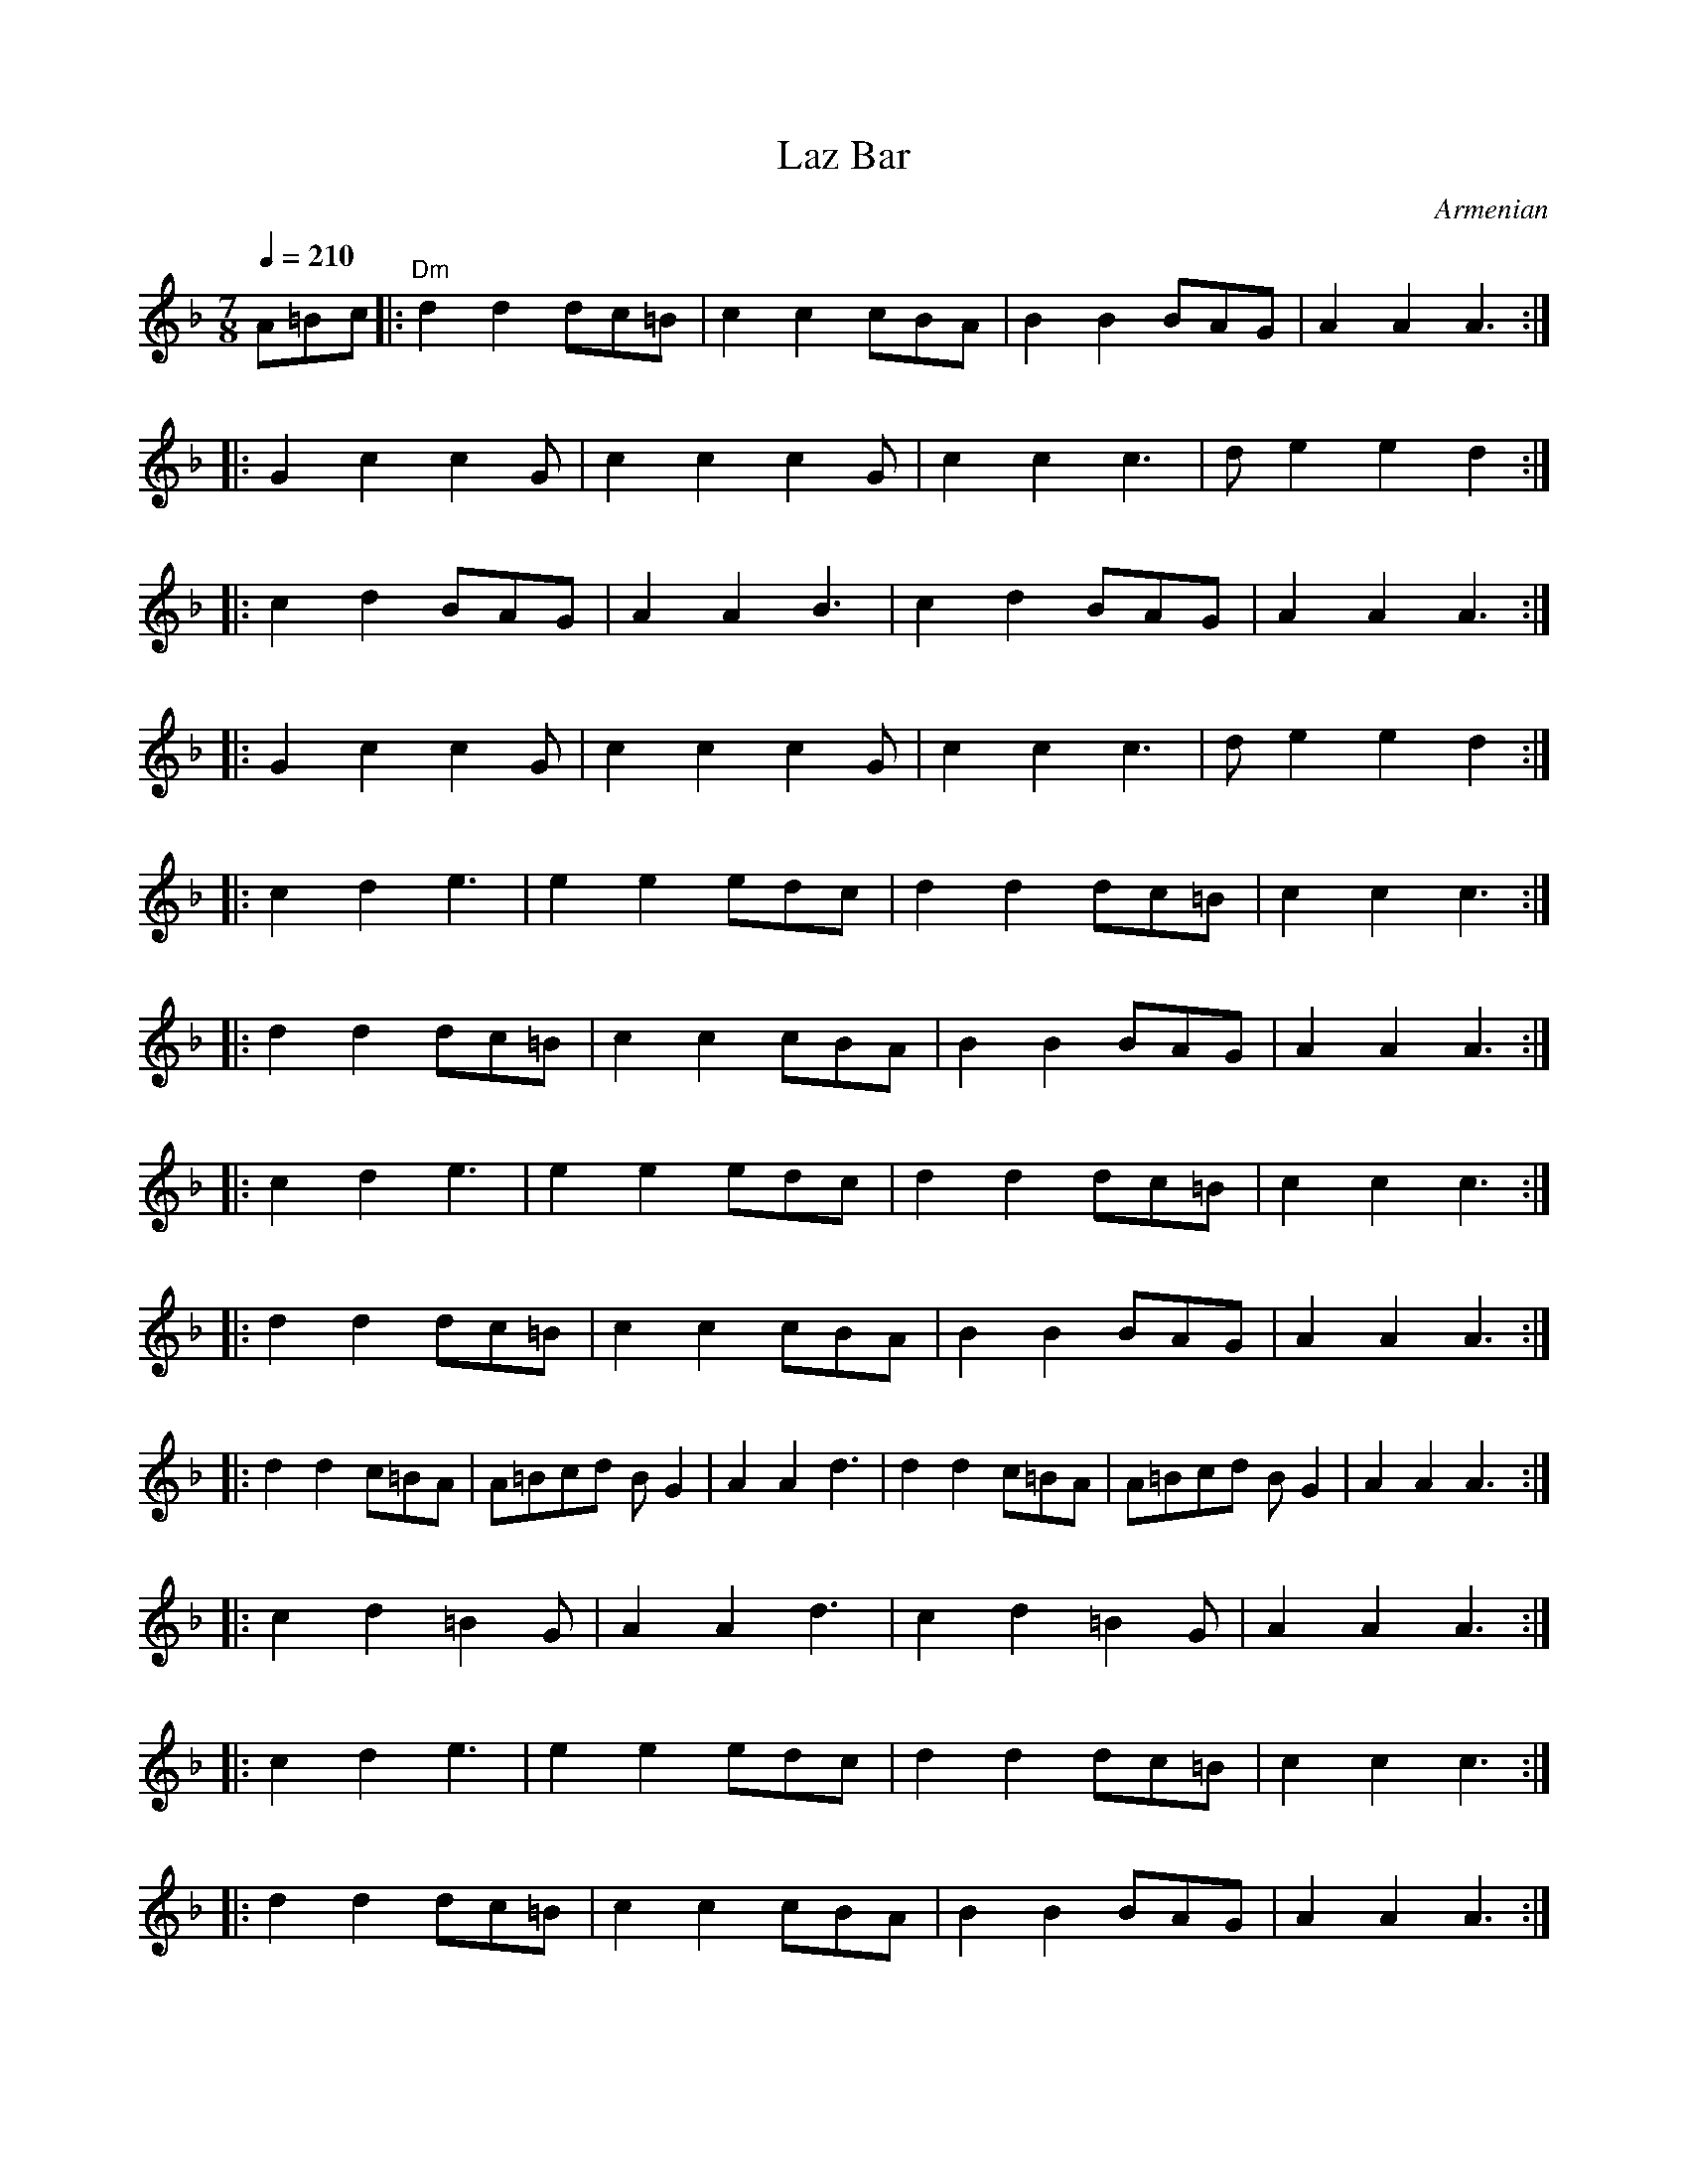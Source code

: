 
X: 85
T:Laz Bar
O:Armenian
S:from record Folkdance Underground F.U.1
L:1/8
M:7/8
Q:1/4=210
K:Dm
%%MIDI gchord f2f2f3
%%MIDI beatstring fpppmpp
 A=Bc|:"Dm" d2 d2 dc=B|c2 c2 cBA| B2 B2 BAG| A2 A2 A3 :|
|:G2 c2 c2 G| c2 c2 c2 G| c2 c2 c3| d e2 e2 d2 :|
|:c2 d2 BAG| A2 A2 B3|c2 d2 BAG | A2 A2 A3 :|
|:G2 c2 c2 G| c2 c2 c2 G| c2 c2 c3| d e2 e2 d2 :|
|:  c2 d2 e3| e2 e2 edc | d2 d2 dc=B| c2 c2 c3 :|
|: d2 d2 dc=B| c2 c2 cBA | B2 B2 BAG| A2 A2 A3 :|
|:  c2 d2 e3| e2 e2 edc | d2 d2 dc=B| c2 c2 c3 :|
|: d2 d2 dc=B| c2 c2 cBA | B2 B2 BAG| A2 A2 A3 :|
|: d2 d2 c=BA| A=Bcd BG2| A2 A2 d3|d2 d2 c=BA| A=Bcd BG2| A2 A2 A3:|
|: c2 d2 =B2G| A2 A2 d3| c2 d2 =B2 G| A2 A2 A3 :|
|:  c2 d2 e3| e2 e2 edc | d2 d2 dc=B| c2 c2 c3 :|
|: d2 d2 dc=B| c2 c2 cBA | B2 B2 BAG| A2 A2 A3 :|


X: 86
T:Le mois de mai
T:Laride
S:from record Dir Hir Tan: Celtic Songs From Brittany (Ariane Segal)
O:France, Brittany
L:1/8
M:2/4
Q:1/4=120
K:Em
| "Em"z2 EF|: G2 E2| "D"F2 "Em"EF| G2 E2|[1 "D"F2 "Em"EF:|[2 "D"F2 z2|
|: "Em"E2 "D"F2 | "Em"B2 BA|GF G2 | "D"F2 "Em"E2 :|\
|: "D"z2 "Em"G2| FE  "D"F2| FA "Em"G2|  "D"F2  "Em"E2 :|


X: 87
T:Lerikos
O:Greece
M:4/4
L:1/8
Q:1/4=200
K:Gm
|: "Gm"BA G2 -GA Bc| ded2 "Dm"z2  fe |\
"Gm"d>e c>d BcAB|GABc d4|
BA G2 -GA Bc| ded2 "Dm"z2 f>e|\
 "Gm"d>e c>d B>c A>B|[1  .G2 .D2 "Gm".G2 z2:|[2  "Gm"G4 "Dm"z4|
|: "Gm"G4 "Dm"F2 E2 | "Gm"D2 C2 B,2  C2|\
 D8|[1 G>A B>c "Dm"d2 z2:|[2 "Gm"D4 "Dm"z4|
|:  "Gm"B2 A2 G2 F2 | G2 F2 "Cm"ED C2|\
 "Gm"D2 C2 B,2 A,2| [1  "Gm"B,C D2 "Dm"z3 A :|[2  "Gm"D4 "Gm"B,4|\
|:  "F"C4 "Eb"E4 | "Gm"G2 G2 "Dm"F2 E2|\
 "Gm"E2 D6| D8|
[1 "D"^F6 G2 | "Dm"A2 G2 "Ebm"^F2 E2|\
 "Gm"E2 D6| "Dm"D6 z2:|\
[2 "D"^F6 G2 | "Dm"A2 A2 "Gm"B2 A2|\
"Gm"A2 G6| "Gm"G4 "Dm"z4|


X: 88
T:Lesi
O:Albania
S:adapted from Deborah Jones, Vancouver Folk Dance Music Book
L:1/8
M:7/8
Q:1/4=132
%%MIDI gchord fzffzfz
%%MIDI beatstring fpppmpp
K:Dm
|:"Dm" D3 [A4F4] | "Gm6" [G2E2][FD][G4E4] | "A7" [G2E2][DFA,][E2G2][F2A2]|\
"Dm"[D2A2][CG][D4A4] | [DG,][EG,][A,CG,] [D2A,2] z2:|\
|:"F" [F3A3] [F2A2-][FA][Ac] | "C7" [G3B3-] [GB][FA][E2G2]|\
"F" [F3A3] [F2-A2-][FA][Ac]|"C7" [G2B2] [FA] [E2G2] z2|
"Gm"G3 G2 AB|"Dm" A2 G FE D2|"A7" E2G FED^C| "Dm" D3-D2  z2 :|\
|:"A7" E2 G FED^C|"Dm"DzBA^GAF|"A7"E2G FED^C|"Dm" D3D2 z2 :|


X: 89
T:Lesnoto Oro
O:Macedonia
L:1/8
M:7/8
Q:1/4=120
K:Gm
%%MIDI beatstring fppmpmp
%%MIDI drum d3d2d2 43 43 43
|:[D3B3][D2B2][D2B2]|[Fc][DB][Fc][D4B4]|\
[DF][DB][Fc][F3d3]c|[DB][Fc][DB][Fc][D3B3]:|
|:[D3G3][D2G2][D2A2]|[D3B3][DA][D3-G3-]|\
[D2G2][D2-B2-][D2B2][DA]|[D3G3][DA][D3G3]:|
Q:1/4=180
|: !drum! f2edec2|B2FBcde|d2cd2c2|[1B2FBcde:|[2 B3 B4|
Q:1/4=210
|:d2cBcBA|B2AGABc|B2AB2A2|[1G2FGABc:|[2G3 G4|
|:d2cBcBA|B2AGABc|B2AB2A2|[1G2FGABc:|[2G3 G4|


X: 90
T: Loree
O: Armenia
M: 6/8
L: 1/8
Q: 1/4=90
K: C
P:A
%%MIDI gchord fzzfzz
|: "C" C C/E/ D/E/ C/E/ D E|C E/D/ C/B,/ C/D/ C G,:|
|: E E/E/ E/E/ E/G/ D E|C E/D/ C/D/ C/D/ C2 :|
|: A,//B,//A,//B,//A,//B,//A,//B,//G,/A,/ B,/D/ Cz|D z A,/A,/ A, A,2:|
|: A,//B,//A,//B,//A,//B,//A,//B,//G,/A,/ B,/D/ Cz|D z A,/A,/ A, A,2:|
P:B
M:2/4
L:1/8
%%MIDI gchord fzzz
"C" D D/B,/ C2 |D D/B,/ C2| D D/B,/ C B,|B, A, A,2|\
C/Dz/ B,/C/ A, |C/D/ D D2 |C/Dz/ B,/C/ A,| C/D/ D D2
Q:1/4=100
|:CE/D/ E/C/C| CE/D/ E/C/C| CE/D/ E/C/C| CE/D/ E/C/C:|
|:A,/,B,//C3/4D/ C3/4B,//A,| A,/,B,//C3/4D/ C3/4B,//A,:|


X: 91
T:Madocsai Tancok
O:Hungary
P:AB
L:1/8
M:2/4
K:Em
P:A
Q:1/4=96
z2 B,/C/B,/C/|"G".D2 .G2|"Em".E2 "G".G2| "G"DEDC| B,4|\
GF "Em"E2| "G"DC B,2| DEDC| B,2 B,/C/B,/C/|
|: .D2 .G2|"Em".E2 "G".G2| DEDC| B,4|\
"C".C2 "Em".E2| "G".D2 GA |BGGF| G4|
"G"B2 "Dm"A/B/A/B/| GB B2|"Dm".A2 "G".G2| "Bm"F4|\
"C"ce "Em"e2| "G"Bd d2| "Am"Ac "C"c2| "G"B2 B,/C/B,/C/ :|
"G".D2 .G2|"Em".E2 "G".G2| DEDC| B,4|\
"C".C2 "Em".E2| .D2 GA|BGGF| G4|z4|
P:B
K:Gm
%%MIDI gchord fzzzzzzz
Q:1/4=192
|:"Gm"G2 "Dm"z2|z.F"Gm".G.A| .B2 "Dm".A2| "Gm".G2 "D".^F2 |\
"Gm".G2 "Cm"C2| "Gm"D2 "Eb"E2| "Gm"DD2D| D4 :|
|:"Gm"D3 C|"Eb"DE3|"Bb"F3E|"Gm"DB,3|\
B,3 A,|B,2 "Cm"C2| "Gm"D3 B,| A,G,3|
"Bb"F,2"Gm"B,2| "Dm"A,2 "Bb"F,2| "Gm"G,G,2F,| G,4:|


X: 92
T: Makedonikos Horos
C: Greece
M: 4/4
L: 1/8
Q: 1/4=160
K: G
%%MIDI drum dd 47 47
!drum!
~AGFE FGA2|A2 c2 B2A2 |c2 B2 A2 G2|A3G FGA2|
 AGFE FGA2|A2 c2 B2A2 |AGFE   FGA2|A8|
 d^cd2 c4 |^c8        |^cBc2 A4   |A8|:
 FGAG A2A2|ABcB  B2A2 |FGAG A2A2| FGAG A4:|
A^cde cBc2|A^cde cBc2|A^cdA AcBA|BABG A4|


X: 93
T:Maricensko
O:Bulgaria
M:6/8
L:1/8
Q:1/4=200
K:CPhr
|:"C"CGGG3|"Bbm"F=ED"C"C3|=E2FG3|"Bbm"BAF"C"G3|\
"C"CGGG3|"Bbm"F=ED"C"C3|B,CCC3|"Bbm"F=ED"C"C3:|
|:"C"B,CCC3|"Bbm"F=ED"C"E3|=EFG"Fm"A3|AGF"C"G3|\
"Eb"GAB"Bbm"B2A|B3 "C"G3|"Eb"BAG "C"GF=E| "Bbm"F=ED "C"C3:|
|:"Eb"GAB"Bbm"BAB|B3"Fm"AGF|"Bbm"Bdc"Eb"BAG|BAG"C"G3|\
"Eb"GAB"Bbm"BAB|B3"Fm"AGF|"C"AGG"Bbm"F=ED|"C"C6:|
|:"Bbm"B,CDD2D|D2DD2D|"C"B,CC B,CC|C6|\
"Bbm"B,CDD2D|D2DD2D|"C"B,CC B,CC|C6:|
|:"Bbm"B,3 B3|"Fm"AGF "C"=E3|=E3 G3|"Db"F=ED "Fm"C3|\
"Bbm"B,3 B3|"Fm"AGF "C"=E3|=E3 G3|"Db"F=ED "Fm"C3:|
|:"Fm"F3 A3|"C"G3 "Fm"F2=E|F3 A3|"Db"F=ED "Fm"C3|\
"Fm"F3 A3|"C"G3 "Fm"F2=E|F3 A3|"Db"F=ED "Fm"C3:|
"C"G3"Fm"BA2|"C"G3"Fm"BA2|"C"G3"Fm"BA2|"C"G3"Fm"FF2|\
"C"G3"Fm"BA2|"C"G3"Fm"BA2|"C"G3"Fm"BA2|"C"G3"Fm"FF2|


X: 94
T:Metounicanka
O:Serbia
M:2/4
L:1/8
Q:1/4=192
K:C
%%MIDI gchord fzzz
%%MIDI drum  zzdz 44
|:"C" !drum! G,2E2|G,2D2|G,2C2|CB,CA,|G,2E2|G,2D2|G,2C2|C4:|
|:"C"C2E2|G2E2|"G"D2C2|"C"CB,CA,|C2E2|G2E2|"G"D2"C"C2|"C"C4:|
|:"C"G2G2|GFFE|GFFE|EDC2|GFFE|GFFE|DCCB,|C4:|


X: 95
T: Micino Cergasko Kolo
O: Serbia
S: recording: Nama Orchestra, Balkan Folk Dances
M: 2/4
L: 1/8
Q: 1/4=300
K: Dm
|:A4|A4|B2G2|A4|GAA2|B2G2|A4|A4:|
|:A4|A4|B2G2|A4|GAA2|B2G2|A4|A4:|
|:eggf|feed|edd^c|ed^c2|A4|A4|B2G2|A4:|
|:eggf|feed|edd^c|ed^c2|A4|A4|B2G2|A4:|
|:A2a2|a^ga2|=b2g2|g4|a2^f2|^fef2|^f2e2|d4|
d2f2|f2e2|d2e2|e2d2|^c2d2|B2^c2|B2G2|A4:|
|:G2g2|e2G2|e2f2|ede2|e2d2|d2d2|d2f2|ede2:|
|:e2d2|d2d2|d2f2|ede2|e2d2|d2d2|d2f2|ede2:|


X: 96
T:Mirkovo Kolo
O:Serbia
M:6/8
L:1/8
Q:1/4=240
K:GDor
%%MIDI gchord fzzfzz
|:"G"fef "G"g2f|"C"gfe "G"d2c|"F"f2c c2c|"F"cBA "G"G3|
"G"BAB "F"c2B|"F"cBA "G"G3| "G"B2A "F"AFA| "G"G2z G2z:|
|:"G"BAB "F"c2B| "F"cBA "G"G3| "F"f2c c2c|"F"cBA "G"G3|
"G"BAB "F"c2B|"F"cBA "G"G3|"G"B2A "F"AFA| "G"G2z G2z:|
|: "G"d2c d2c|Bcd B3|d2c d2c|BAd B3|d2c d2c |Bcd B3|B3 "F"A3| "C"G2c "G"G3:|
|:"G"F3 "F"A3| "G"B2A G3| "G"F3 "F"A3| "G"B2A G3|\
d2c d2c|B2c "F"A3|"G"B3 "F"A3|"G"G6:|


X: 97
T:Mindrele
O:Romania
S:presented by Mihai & Alexandru David, Gypsy Camp II
L: 1/8
M: 5/4
K:Em
Q:1/4=192
%MIDI gchord fzfzfzfzzz
%%MIDI beatstring fpppppmppp
|:[CE][DF][EG][FA][EG][CE][D4F4]|[E2G2][C2E2][G,2C2][C4E4]|\
[CE][DF][EG][FA][EG][CE][D4F4]|[E2G2][C2E2][G,2C2][G,4C4]:|
|:gabgafg4|g2e2c2e4|gabgafg4|g2e2c2c4:|
|:g2e2c2e4|g2e2c2_b4|g2e2c2e4|g2e2c2c4:|
|:_b2a2g2b4|g2e2c2e4|_b2a2g2b4|g2e2c2c4:|
efgagfg4|g2e2c2e4|efgagfg4|g2e2c2c4|
[CE][DF][EG][FA][EG][CE][D4F4]|[E2G2][C2E2][G,2C2][C4E4]|\
[CE][DF][EG][FA][EG][CE][D4F4]|[E2G2][C2E2][G,2C2][G,4C4]|


X: 98
T:Mindrele 2
O:Romania
M:6/8
L:1/8
Q:1/4=100
K:BDor
%%MIDI gchord ffffz2
|:"B" CCCE2D| CCCE2D|[1 CCCE2D| CB,FB,3:|[2 FFF=F2D|CB,FB,2D|
|: FFF=F2D| FFF=F2D| FFF=F2D|B,B,DF2D|FFF=F2D|[1 B,B,B,B,2D:|[2 B,B,B,B,3 |
|:FGGG2F|=F2DB,3|FGGG2F|B3-B2A|GGGB2A|GGGF3|C/D/EF=F2D|FFFB,3:|


X: 99
T: Moja Diridika
L:1/8
O: Croatia
S: Deborah Jones ,1982 Vancouver Folk Dance Club
M:2/4
Q:1/4=120
K:G
"G" [B3D3] [GB] | "D7" [Ac][DAc] [EAc][FAd] |\
"G" [GB][GB]  c/2B/2A/2B/2 | "D7"[Ac][DAc] [EAc][FAd] |
"G" [GB][GB]  c/2B/2A/2B/2 | "D7" [Ac][DAc] [EAc][FAd] |\
 "G" [GB][GB] c/2B/2A/2B/2 | "D" [D2A2] [DA] z |
"G" [B3D3] [GB] | "D7" [Ac][DAc] [EAc][FAd] |\
"G"[GB][GB] [AB][GB]| "D7"[Ac][DAc] [EAc][FAd]|
|"G"[GB][GB] [AB][GB]| "D7"[Ac][DAc] [EAc][FAd]|\
"G" [GB][GB] [AB][GB] |"D" [D2A2] [DA] z|
|: "D" [F3A3] [DF]| "A7" [EG][A,EB] [B,EG][CEA] |\
 "D" [DF][DF] [EF][DF] | "A7" [EG][A,EG] [BEG][CEA]|
"D" [DF][DF] [EF][DF] | "A7" [EG][A,EG] [B,EG][CEA] |\
 "D" [DF][DF] [EF][DG] | "A" [A,2E2A2] [A,EA] z :|


X: 100
T:Nestinarsko
O:Bulgaria
I:bagpipes and percussion recommended
P:ABCBCDEDEFGH
M:2/4
L:1/8
Q:1/4=180
K:Dm
%%MIDI drum z2d2 50
P:A
!drum! A4-|A4|D4-|D4|"Dm"z4|
P:B
|:"D"D2EF|GAGA|GFGA|D4|A2GA|GFED|D4|D4:|
P:C
|:"D"A2GA|GF"A"EC|"D"D4|DEFG|A2GA|GF"A"EC|"D"D4|D4:|
P:D
|:"D"FGAG|A4|FGAG|A4|FGAG|A4|GF"A"EC|"D"D4:|
P:E
|:"D"G2FE|DEDC|"C"G2"D"FE|"D"DEDC|"C"G2"D"FE|DEDC|D4|D4:|
P:F
|:"D"D2EF|GAA2|GAA2|D4|A2GA|GF"A"EC|"D"D4|D4:|
P:G
|:"D"A2AG|FGD2|A2AG|FGD2|A2AG|FGD2|FD"A"EC|"D"D4:|
P:H
K:Am
|:"A"A,2B,C|DEDE|DCDE|A,4|E2DE|DCB,A,|A,4|A,4:|
|:"A"E2DE|DC"E"B,G,|"A"A,4|A,B,CD|E2DE|DC"E"B,G,|A,4|A,4:|
|:"A"CDED|E4|CDED|E4|CDED|E4|DC"E"B,G,|A,4:|
|:"A"C2B,A,|A,B,A,G,| C2B,A,|A,B,A,G,|C2B,A,|A,B,A,G,|A,4|A,4:|
K:Dm
|:"D"FGAG|A4|FGAG|A4|FGAG|A4|GF"A"EC|"D"D4:|
|:"D"G2FE|DEDC|"C"G2"D"FE|"D"DEDC|"C"G2"D"FE|DEDC|D4|D4:|
|:"D"D2EF|GAA2|GAA2|D4|A2GA|GF"A"EC|"D"D4|D4:|


X: 101
T: Nevestinsko
O: Bulgaria
M: 7/8
L: 1/8
Q: 1/4=120
K: G
%%MIDI drum dzzdzdz 50 50 50
!drum! |: d2edcBA|GDGAGAB|c2ccBAB|GDGAGAB|cBAB2z2|
deddcBA|cBAB4|GDGAGAB|c2ccBAB|GABA2AG|A7|A7:|
dzd^cdef|:gzggfed|edcBdAG|B2cd4|gzggfed|edcBdAG|[1B2cdBcd:|[2 B2AG2z2|


X: 102
T: Op Sa Sa
O: Serbia
S:from recording Ciga Ivon Despotovic -16 Yugoslavian Dances
M: 2/4
L: 1/8
Q: 1/4=192
K: C
|:.G.A.G.A|.G.F.E2|.G.A.G.A|.G.G.c2|.G.A.G.A|.G.F.E2|.G.A.G.F.|E4:|
|:G<<c cB|AG EF|GccB|AG EF| G<_B-B2| GF EF |[1G_BBB|G4:|
[2 EGGG|E2 (3EFG |:.G2.G2|GA GF|E2 G2|GG c2|
.E2 .G2|GA GF|E2 (3G,A,B,|[1 C2 (3EFG :|[2 C4|
K:Dm
|:DE^FG|.A2.A2|.A2.A2|A4| GAB2|.c2 .B2|.A2 .G2|A4|
GAB2|.c2 .B2|.A2 .G2|F3 G|.A2 .D2|.F2 .G2|.F2 .E2|D4:|
|:F2D2|D4|F2D2|A2 GF|E2 D2|A2 GF|E2 D2|D4:|


X: 103
T:Pachpi
O:France
M:2/4
L:1/8
Q:1/4=180
K:GDor
|:"C"C2 C2|"Gm"D2"C"C2|"F"FE"Gm"DE|"F"F2"C"G2|"C"C2 C2|"Gm"D2"C"C2|"F"FE"Gm"DE|"F"F4:|
|:"C"G2"Gm"GB|"F"A2"C"G2|"F"F2"Gm"D2|"Gm"D2"C"C2|"C"G2"Gm"GB|"F"A2"C"G2|"F"F2"Dm"(3DEF|"C"G4:|


X: 104
T:Paharelul
O:Romania
W:presented by Mihai & Alexandru David, Gypsy Camp II
L: 1/8
M: 12/8
K:Am
Q:1/4=120
%%MIDI gchord fzfzffzzfzfz
%%MIDI beatstring fpppmppmpmp
"A"A2e2dc2Bd2cB|A2e2dc2Bd2cB|\
|:ABcBBA2Gd2cB|ABcBBA2GA2A2:|


X: 105
T:Papuselle
O:Romania
M:12/8
L:1/8
Q:1/4=200
K:FDor
%%MIDI gchord f2zf2zfzf2z2
%%MIDI beatstring fppmppmpmpmp
|  "F"z12|"F"z12|
|:"F"F2EF2EFGA2G2| F2EF2EFGA2G2| F2EF2EFGA2G2|F3c3F2F4:|
|:"Eb"B2A"Eb"B2A"F"BAG2F2| "F"F2EF2EFGA2G2| "Eb"B2AB2A"F"BAG2F2|F3c3F2F4:|
|:"F"f3c3=A2G2F2|F3c3=A2c4| f3c3=A2G2F2|F3c3F2F4:|


X: 106
T:Paidushko
O:Bulgaria
L:1/8
M:5/8
Q:1/4=200
K:Am
%%MIDI gchord fzf2z
%%MIDI beatstring fpmpp
|:"A" cde3|edc3|c2B3|B2B3|cde3|edc3|c2B3|A2A3:|
|:G2A2G|ABc3|d2c2B|ABc3|G2A2G|ABc3|d2c2B|AGA3:|
|:G2A3|c2B3|A2c3|B2A3|G2A2c|BAB3|A2c3|B2A3:|
|:ccdc2|ccdc2|G2AA2|B2c3|ccdc2|ccdc2|G2AA2|B2A3:|
K:Amix
|:A2B3|d2c3|A2B3|B2B3|A2B3|d2c3|A2B3|B2B3:|
|:e2c3|B2A/B/ce|e2c3|B2A3|e2c3|B2A/B/ce|e2c3|B2A3:|
|:e2d3|c2B3|A2G3|F2E3|e2d3|c2B3|A2G3|F2E3:|
|:A2G/A/A2|A2E3|A2G3|F2E3|A2G/A/A2|A2E3|A2G3|F2E3:|


X: 107
T:Pata Pata
O:South Africa
M:4/4
L:1/8
Q:1/4=120
K:BbMix
E3G G3G|A3F F2F2|B3G G3G|B8|
|:"Eb".G2 .B2 EG .B2|.B,2 .G2 B2 A2| .G2 .B2 EG .B2|.B,2 G2 B4:|
"Ebm"EF_GF EFGF|"Eb"E2 F2 "Ebm"_G2 F2| "Ebm"EF_GF EFGF|"Eb"E2 F2 "Ebm"_G2 F2|
"Eb"GAB2 GAB2|G2 A2 B2 A2| GAB2 GAB2|G2 A2 B4|


X: 108
T:Pentozali
O:Greece
S:Deborah Jones, VIFD Music Book
L:1/8
M:2/4
Q:1/4=120
K:Am
"G"cc/d/ BA/B/| GG/A/ B/c/d/B/| cc/A/ BG|[1 "Am" AA A/e/A/B/ :|[2 "Am" AA A/e/A|
|:"Am" ec d/e/d| cc/A/ B/c/d/B/| cc/A/ BG|[1 AA A/e/A :|[2 AA A/c/B/A/|
|:GGcc|B>A GG/A/|BG cB|[1 AA A/c/B/A/ :|[2 AA AE|


X: 109
T:Pe oen labourad
T:An dro
S:from record
S:Dir Hir Tan: Celtic Songs From Brittany (Ariane Segal)
O:France, Brittany
L:1/8
M:2/4
Q:1/4=180
K:F
|:"F"z2 C2| FFFF| F2 "C"G2| "F"AAAG| c2 c2|\
FFFF | F2  F2| "C"GG"F"GF| F4:|
|:"F"z2 F2| "Bb"BB"F"BA| "C"G2 "F"A2| "Bb"BB"F"AG| c2 c2|\
FFFF| F2 F2 | "C"GG"F"GF| F4 :|


X: 110
T:Pera Ston Pera Kambo
O:Greece
S:presented by Athan Karras, "Panhellenion greek Mountain and Island..."
L:1/8
M:2/4
Q:1/4=102
K:Dm
|:"Dm"d2 A2| "Gm"B/A/ G2 B| "Dm"AG FE|[1DF A2:|[2D2 A,2|\
|:"Dm"DDDE| F3 E|
FGAB| A3 F| "Gm"GGGF| G3 B|[1 "Dm"AGFG| A2 A,2:|[2 "Dm" AG FE| D4|


X: 111
T:Petrouno Pile Shareno
S:Jaap Leegwater,from record BHA 10441
O:Bulgaria
L:1/8
M:7/8
Q:1/4=120
%%MIDI gchord fzfffzz
%%MIDI beatstring fpmpmpp
K:DDor
"Dm"A2 BA ^G2 F| ^G2 FE D3| A2 BA ^G2 F| ^G2 FE D3|\
D2 EF E2 A,| D2 EF D3| D2 GF E2 A,| D2 EF D3|
%%MIDI gchordoff
"G"d2 d/c/B/A/  ^GB2|"Am"A A2 ^G/F/E/D/ E E2|\
"G"d2 d/c/B/A/  ^GB2|"Am"A A2 ^G/F/E/D/ E3|


X: 112
T:Pogonosios
O:Greece
M:4/4
L:1/8
Q:1/4=120
K:BbDor
%%MIDI gchord fzzzfzzz
%%MIDI drum dzzz 41
B,2|!drum! "Bbm".F2 .F2 FE ED|.F2 .F2 FE ED|"Ab"E2 E2 E2 DC|"Bbm"B,4 D2B,2|\
"Eb"E2 E2 "Ab"E2 DC| "Bbm"B,6 B,2|
"Bbm".F2 .F2 .F2 ED|.F2 .F2 .F2 ED|"Eb"E2 E2 "Ab"E2 DC|"Bbm"B,4 D2B,2|\
"Eb"E2 E2 "Ab"E2 DC| "Bbm"B,6 B,2|
|: "Bbm"DB,3 DB,3|"Eb"EEEE "Bbm"B,4| DB,3 DB,3|"Eb"EEEE "Bbm"B,4 :|


X: 113
T:Polomka
O:Serbia
M:2/4
L:1/8
Q:1/4=200
K:C
%%MIDI gchord fzzz
%%MIDI drum z2dz 44
|:"C" !drum! C4|G,4|C4|G,2C2|E4-|E2 "Dm"DE|"C"C4|G,4:|
|:"C"C2E2-|E2"Dm"DE|"C"C4|G,4|C2E2-|E2"Dm"DE|"C"C4|G,4:|
|:"F"F2"C"E2|EDEC|"F"F2"C"E2|EDEC|C2E2|EDEC|"F"F4|"C"E2E2:|
|:"C"E2"Dm"DE|"C"C2G,2|"C"E2"Dm"DE|"C"C2G,2|\
E2"Dm"DE|"C"C2"F"F2|FE"Dm"DE|"C"C4:|
|:"F"FE"Dm"DE|"C"C2"F"F2|"F"FE"Dm"DE|"C"C2"F"F2|"F"FE"Dm"DE|"C"C2"F"F2|"F"FE"Dm"DE|"C"C4:|"Am"z4|"C"C8|


X: 114
T:Popovicanka
O:Serbia
Q:1/4=120
L:1/8
M:2/4
K:Am
|: "G"G4 | AG "Am"A2| "G"GG GD| "Am"A4| "G".G2 Bc |dc B2| BG cB| "Am"A4|
"G"G4 | AG "Am"A2| "G"GG GD| "Am"A4| "G".G2 Bc |dc B2| BG cB| "Am"A4:|
|:"G"d2 B2| "Am"c2 "G"B2| B2 cB| "Am"A4| "G".G2 Bc| dc B2| BG cB| "Am"A4|
"G"d2 B2| "Am"c2 B2| B2 cB| "Am"A4| "G".G2 Bc| dc B2| BG cB| "Am"A4:|


X: 115
T: Porodinka Kolo
O: Serbia
M: 2/4
L: 1/8
Q:1/4=190
K: F#m
|:A2 (3AGF |(3FGA (3AGF |F<A (3AGF| E>D C2|\
A2 (3AGF |(3FGA (3AGF|
F<A (3AGF| E>D C2:||:A,C2E|DCA,E|A,C2E|DC B,A,|
A,C2E|DC A,E|A,C2E|DC B,A,:||:e2 B2|ABc2|
Bcdc|BAGE|e2 B2|ABc2|(3BAG FE|F2 F2 :||:(3BAG FE|(3EFG AG|
(3BAG FE|c2 c2|(3BAG FE|(3EFG AG|(3BAG FE|F2 F2:|


X: 116
T: Povrateno
O: Greece
M: 4/4
L: 1/8
Q: 1/4=84
K: C
|:.G.G/.G/ .G.G .D.D G2|.G.G/.G/ .G.G .D.D G2:|
|:GG/G/ Gd d/c/d/c/ B_A|G{_A}G FG AGG2:|
|:GG/G/ Gd d/c/d/c/ B_A|G{_A}G FG AGG2:|
|:B{_A}B _AG GA Bc|B{_A}B  _AG FGGz:|


X: 117
T:Prekid Kolo
P:AABC
M:2/4
L:1/8
Q:1/4=180
K:D
%%MIDI gchord fzfz
P:A
D2 CD|B,2 GF|EFED|B,4|\
|:D2 z2|D,2^B,2|^B,D^B,2|B,4:|
P:B
|:D2 z2|D,2^B,2|^B,D^B,2|B,4:|
P:C
|:G4|^E4|^E2=E2|EDE^B,|D2D2|^E2E2|^E2=E2|EDE^B,
G^EG2|^E=E^E2|^E2=E2|EDE^B,|D2D2|^E2E2|^E2=E2|EDE^B,:|


X: 118
T:Quand j'etais jeune
T:Hanter dro
S:from record
S:Dir Hir Tan: Celtic Songs From Brittany (Ariane Segal)
O:France, Brittany
L:1/8
M:2/4
Q:1/4=180
K:Gm
|:"Cm"c2 "Gm"BA| G2 B2| "F"AG F2|"Gm"G2 "F"FE| "Gm"D2 G2|\
[1 "F"AB "Gm"G2 :|[2 "Gm"G2 "F"z2|
|:"Gm"G2 "F"AB| "Cm"c2 "F"A2| "Gm"B2 G2| G2 "F"AB| "Cm"c2 "Gm"B2 | "F"A4:|


X: 119
T:Radomirsko Horo
O:Bulgaria
S:Folk Dances from Bulgaria collected by Yves Moreau
L:1/8
M:2/4
Q:1/4=120
P:AABBCCDDCCEE
K:Cm
%%MIDI gchord fzfz
P:A
|:"C" ~G>F G/F/E| FDE2| E/D/C DB,|[1 CD EF:|[2 C2 C2|
P:B
|B,CDD|DDDD|EEED|FEED| B,CDD|DDDD|CB,CC|CCC2|
P:C
|D2 DD| DDDD| E2 FE| |FE E2|D2 DD| DDDD| =A,/B,/C2 B,|C2 C2|
P:D
|B,2 B,/C/D|EEEE|DDDD|DDCB,|B,2 B,/C/D|EEEE|FCCB,|C2 z2|
P:E
|:G/F/=E E/D/C| C>B, C=E|G/F/=E E/D/C|[1 C2 G2:|[2 C2 C2 |


X: 120
T: Ratevka
O: Macedonia
M: 2/4
L: 1/8
Q: 1/4=120
K: EPhr
%%MIDI drum dzzzdzzz 36 36 70 60
!drum! {EFEF}E2 E/D/E/F/|^G/A/B/G/- G3/2F/|^G3 B/A/ |^GF/E/ D2|
E2 E/D/E/F/|^G/A/B/G/- ^G3/2F/|^G2 B/A/G-|^G2 Gz|
|:^G>A Bc|^G>A Bc|B3/2A/ ^GF|^G2 B/A/G/F/|^GF E2|
F3 B/A/|^GFED|[1E2 ^G/A/B:|[2 E3 z|
|:A>^GFF|FED2|A>^GFF|FED2|A>^GFF|FED2|E4|[1^GAB2:|[2E4|


X: 121
T:Rehan
O:Armenia
M:2/4
L:1/8
Q:1/4=96
K:Am
%%MIDI control bass 0 1
|: "Am"C/D/E .E.E  |E2 "G"DC | D2 "Am"CB, |C2 "G"B,A,:|: "Am"CD "G".D.D|\
"G"D2 "Am"CB,| "Am"C2 "G"B,A,|"G"B,2 "Am"A,2:|
|: "Am"C/D/E .E.E  |E2 "G"DC | D2 "Am"CB, |C2 "G"B,A,:|
|: "Am"CD "G".D.D|"G"D2 "Am"CB,| C2 "G"B,A,|B,2 "Am"A,2:|
|: "G"G,G,/G,/ G,G,/G,/|"Am"A,C"G"B,A,|G,G,/G,/ G,G,/G,/|"Dm"A,D"Am"A,2:|


X: 122
T: Round Dance
O: Russia
M: 2/4
L: 1/8
Q: 1/4=96
K: EMin
|:B2 B2|AG F2|G2 FG|B2 A2|G2 G2|FE ^D2|E4 |E4:|
|:E2 E2|^DE F2|BAGF|FE DC|B,2 B,2|B,^C ^D2|E4 | E4:|


X: 123
T: Rusi Kosi
L:1/8
O:Bulgarian
M:2/4
Q:1/4=160
K:G
|:.B2 .E2|.A2 .E2| G3F|E2 zD|.E2 .E2|FEFA|.G2 z2|EFGA|
.B2 .E2|.A2 .E2| G3F|E2 zD|.E2 .E2|FEFA|G3F|GA FE|E4:|
||[B,3E3] D | EDEF| [B,4G4]| [B,4G4]| [C2A2][C2A2] |\
 GFGA| [B,3G3]F| [B,4E4] :|
[B,3E3] D | EDEF| [B,4G4]| [B,4G4]|[B,3E3] D | EDEF| [B,4G4]| [B,4G4]|
B4| A4| G3F | E3D|E2 E2| FEFA | G3F| GAFE| E4 |


X: 124
T:Sadilo Mome
O:Bulgaria
L:1/8
M:7/8
Q:1/4=240
K:Cm
%%MIDI gchord fzffzfz
%%MIDI beatstring fppmpmp
|:"C" B3 c4| c3-c4| e2dc4|e2dc4| B3 e4|d2fc4| c3-c4|c3-c4:|
|:e3-e4-|e3 fedc| d3-d4|d3 edcB| c2f c2f2| c3-c4|fc2-c4|fc2-c4:|


X: 125
T:Sasino Kolo
O:Yugoslavia
L:1/8
M:2/4
Q:1/4=180
K:G
|:"Am"A2 Bc| e3 e|fe^dc| e3 e|
fe^dc|^dc"E"BA| [1 B4| e2 e2:| [2 B3 A|B4|
|:"E"E2 F^G| "Am"A4| "E"^GB"E"GE| "B"F4|
 "E"^GBGE|"Am"A^G"B"FE| F4| [1 "E"B2 B2 :| [2 "B"F4|
|:"E"AB^GE|A^G"B"FE|"E"AB^GE|A^G"B"FE|
"E"AB^GE|"E"A^G"B"FE| [1"B"F4| "E"B2 B2:| [2 "B"F4|"B"F4|


X: 126
T:Shatty ya denny
O:Arabia
S:from record Folkdance Underground F.U.1
L:1/8
M:4/4
Q:1/4=180
K:Am
%%MIDI gchord fzzzfzzz
|: "A" E2 FG .F2 .E2| E2 FG .F2 .E2| E2 A2 ^G2 A2| B2 z6| B2 B2 c2 A2|\
A2 A2 B2 ^G2| ^G2 A2 F2 G2| E2 z6 :|
A2 A2 A2 d2| c2 B2 c4| A2 A2 A2 d2|c2 B2 c2 z2|\
A2 A2 A2 d2| c2 B2 c4| A2 A2 A2 d2|c2 B2 c2 z2|
B2 B2 B2 B2| c2 B2 c2 z2| B2 B2 B2 B2| c2 B2 c2 z2|\
B2 B2 c2 A2 | A2 A2 B2^G2 | ^G2 A2 F2 G2| E4 z4 |


X: 127
T:Sheikhani
O:Assyria
M:2/4
L:1/8
Q:1/4=180
I:percussion recommended for bass accompaniment
%%MIDI gchord fzfz
K:Am
|:"A" edec|d2c2|AccB|A2A2|AccB|A2d2|cBcB|A2A2:|
|:cdec|d/e/d/e/d/e/d/e/|cdec|d2c2|
cdec|d/e/d/e/d/e/d/e/|edec|d2c2|
BcBc|BcBc|BcBc|A2A2:|
|:A^GAG|ABcd|cBcB|A2e2|
efde|c2d2|dcBc|A2A2:|
cdez|d/e/d/e/d/e/d/e/|ezed|e2d2|
cdez|d/e/d/e/d/e/d/e/|gzed|e2d2|
geze|e/f/e/f/e2|edez|d2c2|
eddz|d2c2|dcdz|d2c2|
eddz|d2c2|dcdz|d2A2|


X: 128
T: Sherele
L:1/8
M:4/4
Q:1/4=180
O: Klezmer
K:Cm
||"G" GF=EF G2 A2| G8 | =BAGA B2 c2 | d8 |de f2 f2 f2|
fe ed dc c=B| =Bc d2 d2 d2| dc c=B BA AG| F=E FG Ac =BA| G8 :|
"Cm" c3 G/2c/2 e3 c/2e/2 | g8 | gf fe ed dc | "G" d8|
d3 e f3 g| a8 | gf fe ed dc | e4 (3g^fe (3edc |
"Cm" c3 G/2c/2 e3 c/2e/2 | g8 | gf fe ed dc | "G" d8|
d3 e f3 g| a8 | gf fe ed dc | c3 d/2e/2 c3 z|
 "G" dc =B2 BA G2| Gc=Bc d z g z| dc =B2 BA G2 |  AGFA "G" G4|
"G" dc =B2 BA G2| Gc=Bc d z g z| dc =B2 BA G2 |  AGFc "G" G4|


X: 129
T:Sirba de Cimpoi
O:Romania
S:Gypsy Camp vol. 1. presented by Mihai & Alexandru David (GC5201B)
P:ABAC
L:1/8
M:2/4
Q:1/4=180
K:Am
P:A
|:"Am"AB cd| e2 "G"d2| c2 "Em"B2| "Am"c3 d| e2 "G"d2| "Am"c2 "G"d2|[1 "Am"c3 d| cB A2:|[2 "Am"c2 "Em"B2| "Am"A2 z2|
P:B
|:"Am"ed e2| ed e2| ed e2| dc c2|"Dm"dc d2|"Dm"dc d2| ed "Am"e2|dc c2:|
P:C
|: "Am"c2 "Em"B2| "Am"e3 d| c2 "Em"B2| "Am"e3 d| c2 "Em"B2|"Am"e2 "G"d2|"Am"c2 "Em"B2| "Am"A4 :|


X: 130
T:Sirba Munteneasca
O:Romania
W:presented by Mihai & Alexandru David, Gypsy Camp II
L: 1/8
M: 2/4
K:C
Q:1/4=112
|:"G"ddBG|"C"gge2|"G"d/c/d/c/d/c/d/c/|"C"e4|\
"G"ddBG|"C"gge2|"G"d/c/d/c/d/c/d/c/|"C"c4:|\
[eg][eg][fa][fa]|[e/g/][f/a/][e/g/][d/f/][c2e2]|
"G"[Bd][Bd][B/d/][d/f][c/e/][d/f/]|"C"[c4e4]|\
[eg][eg][fa][fa]|[e/g/][f/a/][e/g/][d/f/][c2e2]|
"G"[Bd][Bd][B/d/][d/f][c/e/][d/f/]|"C"[E4c4]|\
"G"[Bd][Bd][GB][EG]|"C"[eg][eg][c2e2]|
"G"[B/d/][A/c/][B/d/][A/c/][B/d/][A/c/][B/d/][A/c/]|"C"[c4e4]|\
"G"[Bd][Bd][GB][EG]|"C"[eg][eg][c2e2]|
"G"[B/d/][A/c/][B/d/][A/c/][B/d/][A/c/][B/d/][A/c/]|"C"[E4c4]
|:"G"f/g/z/g/g/g/f|"C"d/e/z/e/e/e/e|"G" f/g/z/g/g/g/f|"C"d/e/z/e/e/e/e|
"G"dddd|"C"efed|"G"dddd|"C"efed:|


X: 131
T:Sirba Pe Loc
O:Romania
S:Mihai and Alexandru David, Gypsy Camp Vol. 1
M:6/16
L:1/16
Q:1/4=150
P:AABBAACCAA
K:A
%%MIDI gchord fzzfzz
P:A
|:"C#m"B,2C/D/ C2B,/A,/|"Bm"B,2A, E3|"C#m" B,2C/D/ C2B,/A,/|\
[1 "Bm"B,2A, E3:| [2"A" B,2A, A,3|
P:B
"A"cde cde|cde c3|cde cde|cde c3|cde cde|cde c3|
c2d B2A|AA5| cde cde|cde c3|cde cde|cde c3|
cde cde|cde c3|c2d B2A|AA5|
P:C
|:"Dm"d2z d2z|d2z d2z|e2z d2z|c5z|B2c d3|e3 d3|c5 A| [1B3 e3:| [2B3 A3|


X: 132
T:Sirto
O:Bulgaria
S:presented by Jaap Leegwater (JL 1985.01)
L:1/8
M:7/8
Q:1/4=120
K:D
%%MIDI gchord fzzfzfz
%%MIDI beatstring fppmpmp
"D"F2AGFEF|"D"D7|\
|:"D"D2A,D2D2|"D"EF2 GFED|"D"EF2GA2A|"D"BA4z2:|
"D"A2dcBAB|"D"A2GFED2|"D"E2GF2FG|"D"A4z3|\
"D"A2dcBAB|"D"A2GFED2|"D"E2GF2FE|"D"D4z3|
"D"FF4ED|"D"AA4z2|"A"A,2A,B,2C2|"D"D2EF4|\
"D"FF4ED|"D"AA4z2|"A"A,2A,B,2C2|"D"D2ED4|
|:"Em"DEEEDEF|"Em"GAFG3F|"Em"E2DEFGA|"Em"FG3G3|\
"Em"AAAAGAB|"Em"G2FE3G|"Em"B/A/GFGAFD|"Em"E3E3z:|
"Em"B/A/GFGAFD|"Em"E2DEFGA|"D"B/A/GFGAFD|"Em"E3B3z|\
"Em"B/A/GFGAFD|"Em"E2DEFGA|"D"B/A/GFGAFD|"Em"E3E3z|


X: 133
T: Sitna Zborenka
L:1/16
O: Bulgaria
M:2/4
Q:1/4=72
S: The dance was re-transcribed from the "Vancouver International
S: Folk Dancers Music Book" Deborah Jones (c) 1982 and modified
S: for abc notation software -Seymour
P:ABCDEHBCDEHFG
K:Em
P:A
|:"Am"cdde cBA2| BEcE "Em" BAG2 |"D" FGA2 "G" AGAB|"Am" ~c2cd "D" ~cBA2|
"G" cdde "Am" cBA2|"Em" BEcE BAG2 |"D" FGA2 "G" AGcd|"Am" A2AE "D" A2AE :|
%%sep 10 10
P:B
|:"D" AGFE FGA2| ABcd "G" ~B2BG|"Am" ABcd cBAG|"G" B2BG B2BG|
"Em" FGG2 "Am" ABcd|"D" cBAG B2BG|\
"Am" cd/2e/2dB "G" cABG |"Am" A2AE "D" A2AE:|
%%sep 10 10
P:C
|:"D" FGA2 "G" AGBA|"Am" ~A2AE "Em" GFE2|"D" FGA2 "G" AGBA|"Am" A2AE A2AE:|
%%sep 10 10
P:D
|:"D" A2cd dccB|"G" A2cd B2BG |"Am" cdcB "D" A2cd|"G" B2BG B2BG:|
%%sep 10 10
P:E
|:"D" cdcB A2cd | B2BG "G" ~Bcde|"Am" cdcB "D" A2cd|"G" B2BG B2BG:|
%%sep 10 10
P:H
|:"Am" cddc cBA2|"Em" BccB BA~G2 |"Am" ABA2 "Em" GFE2 |"D" A2AB "G" c2d2|
"Am" dcde cBA2|"Em" BccB BAG2 |"Am" A2BA "Em" GFE2 |"Am" A2AE A2AE:|
%%sep 10 10
K:F#m
P:F
"A" AEdE c2cA |"E7" ABBA "A" ABcd|"E7"  eEdE "A" c2cA|"E7" ABBA "A" A2AE|
"A" AEAd c2cA |"Dm" ABBA "A" ABcd| eEdE c2cA |"Dm" ABBA "A" AEAB|
%%sep 10 10
P:G
"E7" cded cBB2|"A" cded cBA2|"E7" cddc cBde|"A" A2AE ABcd|
"D" efed "E7" cBB2| cded "A" cBA2|"E7" cddc cBde|"A" A2AB A2AB |
"E7" cded cBB2|"A" cded cBA2|"E7" cddc cBde|"A" A2AE ABcd|
"D" efed "E7" cBB2| cded "A" cBA2|"E7" cddc cBde|"A" A2AE Azz2 |


X: 134
T:Sitno Krajdunavsko Horo
O:Bulgaria
M:2/4
L:1/8
Q:1/4=240
K:C
%%MIDI gchord z2f2
|:"G"B,CDE|"C"F2E2|D2C2|G4|"G"B,CDE|"C"F2E2|D2C2|C4:|
K:Cm
|:"C"FGG2|GFE2|EFG2|EDC2|CDEF|G2E2|"G"E2D2|"C"C4:|
|:"C"CDEF|G2E2|D2C2|G4|CDEF|G2E2|D2C2|C4:|
|:"C"F2G2|F2G2|F2E2|"G"D4|"C"F2G2|F2G2|F2E2|"G"D4:|
|:"C"FGG2|G4|cB=AG|G2G2|FGG2|G4|cB=AG|G2G2:|


X: 135
T:Sitno Zhensko Hora
O:Bulgaria
P:AABBCCDEDEAA
L:1/8
M:2/4
Q:1/4=120
K:Am
P:A
|:"G"d/c/d d/c/d| d/c/B "D"A2| "G"GA/B/ cB| cB "D"A2 :|
P:B
|:"G"GA/B/ cB| cB "D"A2|"G"cB cB| "D"A2 A2 :|
P:C
|:"G"GB GG| GA G2|GB GG | GA G2:|
P:D
K:Gm
|:"Cm"c2 c/B/A/G/ | "Gm"BB"D"AG| "Cm"c2 c/B/A/G/ | "Gm"BB"D"AG:|
P:E
|:"Cm"c2 c/B/A/G/ | "D"^FA"Cm"GF| CDE^F| GA "D"^F2:|


X: 136
T: Skopski Cocek
O: Macedonia
M: 4/4
L: 1/8
Q: 1/4=240
K: GPhr
|:zGBcdzdc|BcBAGFGA|BcBABcBA|cGGFGFG2:|:
  zGBcdzdc|BcBAGFGA|BcBABcBA|cGGFGFG2:|
zFG=ABzBz|B=AGABzBz|zFG=ABzBz|B=AGABzBz|:
cBcBA2G2-|G2FGABz2|cBcBA2G2-|G2FG2G2z:|:
defdcdzz|defdcdzz|cdecBczz|cdecBczz|
BcdBABzz|BcdBABzz|ddccBBAA|BcBAG4:|


X: 137
T: Slapen Waltz
O: Scandinavia
M: 3/4
L: 1/8
Q: 1/4=160
K: G
D2|:B4(3cBA|G2B2G2|A2c2F2|[1G2B2D2:|[2G4D2|
|:B4(3cBA|G2B2G2|A2c2F2|[1G2B2D2:|[2G4B2|
|:c2edeA|B2dcdG|A2cBcF|[1G2B2B2:|[2G6|
|:c2edeA|B2dcdG|A2cBcF|[1G2B2B2:|[2G6|


X: 138
T:Stara Vlainja
S:Borino
M:3/8
L:1/8
Q:1/4=120
K:A
%%MIDI gchord f
|:"A"E^DE|"F#"F2E|"A"A2E|EDC|"F#"EF2|"A"E2D|CB,A,|C3|
A2E|EDC|"E"B,A,B,|"A"C3|CB,A,|A,2B,|A,3|A,3:|
|:"A"A,B,2|"E"B,A,G,|"A"A,3|A,3|A,B,2|"E"B,A,G,|"A"A,3|A,3|
"A"A,B,2|"E"B,A,G,|"A"CDB,|C3|A,B,2|"E"B,A,G,|"A"A,3|A,3:|
M: 2/4
L: 1/8
Q: 1/4=160
"A"E4|E4|E4|E4|:"A"E2A2|AGA2|"D"D2F2|"F#"FEF2|
"A"E4|CB,A,2|"D"D4|F4| "E"B4|"A"AGA2|"F#"F2E2|"A"EDE2|
"D"D2C2|"A"C2A,2|"E"B,4|B,4:|\
|:"A"A2E2|"D"DCB,2|"E"B,A,B,2|"A"C4|"A"A2E2|EDC2|"E"B,4|B,4:|


X: 139
T:Steppin Out
O:America
M:2/4
L:1/8
Q:1/4=160
P:ABBC
K:Dm
P:A
%%MIDI gchord fzzz
"Dm"A3B|"Dm"A2"Gm"G2|"Dm"F2"Am"E2|"Dm"D4|
P:B
|:"Dm"D2F2|A3A|"Gm"G2"Dm"F2|GA3|D2F2|A3A|"Gm"G2"Dm"F2|[1 "Gm"G4:|[2 "Dm"D4|
P:C
K:Em
"Bm"d4|^cB3|AB3|"D"AF3|"Bm"DF3|F4|DF3|F4|
d4|^cB3|AB3|"D"AF3|"A"DE3|E4|EE3|E4|


X: 140
T:Sweet Girl
S:from record Folkdance Underground vol. 3 F.U.3
O:Armenia
L:1/8
M:2/4
Q:1/4=144
K:GDor
%%MIDI gchord fzfz
|: "F"z2 AB|c2 c2| "Gm"d2 dB| "F"c4|\
"F"cB"Gm"dB|"Gm"BA"F"cA| AG"Gm"BA| "C"G4 :|
|: "F"z2 "Am"ef| "C"g2 g2| "F"f2 "Am"ef| "Gm"d4|\
"F"c2 AB| c2 c2 | "Gm"B2 "F"AB| "C"G4 :|


X: 141
T:Teen
O:Armenia
M:2/4
L:1/8
Q:1/4=180
K:DMix
B,CDz|.D2.D2|.D2.E2|=F4|E=FG2|G2E2|D4|E2D2|
E=FG2|G2E2|D4|E2D2|EDED|EDED|E2D2|D4|


X: 142
T: Teton Mountain Stomp
Z: originally transcribed by Deborah Jones
M: 2/4
L: 1/8
Q: 1/4=120
K: D
P:A
[A2e2][A2D2]| [G,D][G,D] [A2D2] | A A/A/ B=c| c2 [A2a2]|
P:B
|: "D" A2 A>^G| BA F2| "G" EE/E/ ED| ED G,2|
 "D" A,A, D2|"A7" CC E2| "D" F/E/D/F/ "A7" E/D/C/E/|[1 D z FE :|[2 D z D2|
P:C
"G" GG/G/ GG/D/| GA B2|"D" AA/A/ A/A/B| AF D2|
"E" EE/E/ A2 | "E7" ^GG/G/ B2| "A7" AA GG| FF E2|
"D" A2 A>^A| BA F2| "G" EE/E/ ED | ED G,2| "D" A,A, D2|
"A7" CC E2| "D" F/E/D/F/ "A7" E/D/C/E/ | D z d2|
P:D
K: G
"G" GG/G/ GG| G/F/G/A/ B2| GG/G/ GA| GE D2|
GG B2| GG B2| cB AG| "D7" F2 D2| AA/A/ AA|
A2 D2| AA/A/ AA| AF D2 | AA c2 |AA c2|
dcBA|"G" G2 "D7" d2| "G" GG/G/ GG| GA B2|
GG/G/ GG|GE D2| GG B2| GG B2|
BA A#G| A2 A2| ee/e/ ee| ec A2|
dd/d/ dd| dB G2|"D" AA c2| AA c2| "G" BB "D7" |G z "A7" A2|


X: 143
T: Tino Mori
O: Macedonia
S: Deborah Jones ,1982 Vancouver Folk Dance Club
M:7/8
L:1/8
Q:1/4=144
K:G
%%MIDI beatstring fppmpmp
%%MIDI gchord f3f2f2
|: "G" G3-G2 [G2d2] | [G2d2] [Ec] [D2B2] [D2A2] |\
 "C" [E3c3]  "G" [D4B4] | "D7" [C3A3] "G" [B,4G4] |
[D2B2] [Ec]  [F2d2] [Ec][DB] |\
 "D7"  [C3-A3-][C2A2] [D2B2]|\
 [C2A2] [B,2G2] "G" [B,2-G2-][B,2G2] | [B,3G3] [B,4G4]|
"C" [E3c3]  "G" [D4B4] | "D7" [C3A3]  "G" [B,4G4] |\
 [D2B2] [Ec] [F2d2] [Ec][DB] | "D7" [C3-A3-][C3A3] [D2B2]|
[C2A2] [B,G] "G" [B,4G4]| [D3B3] [CA][CB] [CA][CG] |\
 [B,3-G3-][B,2-G2-][B,2G2] | [B,3-G3-] [B,2G2] z2 :|
|: "G" GDG  A2 "D7" AG | "G" B2 A A2 AG| Bcd B2 AG |\
 "G" GDG A2 AG | B2 A "D7" A2 AG | "G" G3 G2 z2 :|


X: 144
T:Toicevo Kolo
O:Serbia
S:from record: Sixteen Yugoslaian Dances created Ciga/Ivon Despotovic
L:1/8
M:2/4
K:F#m
Q:1/4=96
|:"A"[E,/C/][F,/D/][G,/E/][A,/F/] "F#m"[A,F][G,E]|\
"A"[E,/C/][F,/D/][G,/E/][A,/F/] "F#m"[A,F][G,E]|\
"A"[G,/E/][E,/C/][F,/D/][G,/E/] [G,E][CA]|"E"^G/F/E/D/ "A"CB,:|
|:"A"[E,/C/][F,/D/][G,/E/][A,/F/] "F#m"[A,F][G,E]|\
"A"[E,/C/][F,/D/][G,/E/][A,/F/] "F#m"[A,F][G,E]|\
"A"[G,/E/][E,/C/][F,/D/][G,/E/] [G,E][CA]|"E"^G/F/E/D/ "A"CB,:|
|:"A"e/c/d/e/ea|"E"^g/f/e/d/ "A"cB|\
"E"[Ge][Ge] "Bm"[Fd][Fd]| "A"[Ec][Ec] "E"[DB][DB]:|
|:"A"[Ec][CA] [Ec][Ge]|"Bm"[Fd][Ge] "F#m"[A2f2]|\
"E"[Ce][Ce] "Bm"[Fd][Fd]|[1 "E"[D4B4]:|[2 "E"[D3B3] E|
|:"E"GAGB|"A"ABc2|\
"E"BB"A"AA|"E"G/F/G"F#m"F2:|
|:"E"GAGB|"A"ABc2|\
"E"BB"A"AA|"E"G/F/G"F#m"F2:|


X: 145
T:Tokyo Dontaku
O:Japan
L:1/8
M:2/4
K:CPhr
Q:1/4=120
C2 FE|F2G2|FEC2|C4|\
B2FF|B2cB|F2d2|c4|
B2cB|c2d2|cB^F2|F4|\
F2CC|F2G2|FEC2|C4|


X: 146
T:Toting
O:Scandinavia
M:3/4
L:1/8
Q:1/4=120
K:G
|:"G" DG B4|DG B4| "G"D>G .d2 "Am".c2| "D".B2 A4|
 "D"DF A4| "D"DF A4| "Am"AB .c2 "G".B2| "G".A2 G4:|
M:3/8
L:1/8
DG"G"B|"G"DGB|"G"DGB|"G"dcB|"D"DFA|"D"DFA | c"G"BA|"G"G3|


X: 147
T:Trgnala Rumjana
O:Bulgaria
M:7/8
L:1/8
Q:1/4=132
K:GPhr
%%MIDI beatstring fppmpmp
|:G2F GAGF|F2E F2G2|G2F GAGF|E2F G2A2|BBBB EFG|cccc BA2|G2G FGFE|F7:|
|:[G2B2][GB] [A2c2][G2B2]|[E2G2][FA] [G4B4]|\
[G2B2][FA] [G2B2][F2A2]|[1 [E2G2][DF] [E2G2][F2A2]:|[2 [E7G7]|
|:[E2G2][DF] [E2G2][D2F2]|[C2E2][DF] [E2G2][F2A2]|\
[E2G2][DF] [E2G2][D2F2]|[1 [C2E2][DF] [E4G4]:|[2 [B,7E7]|


X: 148
T:Tuberosa Csardas
O:Hungary
S:Deborah Jones VIFD Book
L:1/8
M:4/4
Q:1/4=180
K:Dm
"D" dddd|de "D7" c2| "G7" de fe| de "Am" c2| "Dm" d2 c=B| "Am" A2 A2|
 "Gm" dG GG|"G7" GA F2|"C7" GA BA| GA "Dm" F2|"Gm" G2 FE|"Dm" D2 D2|


X: 149
T:Urva Franka
O:Macedonia
M:4/4
L:1/8
Q:1/4=160
K:C
|:[C4E4] [B,D][CE] [B,2D2]| [G,8C8]|[G,2C2] [G,2C2] [G,C][B,D][CE][DF]|\
[C4E4] [B,D][CE] [B,2D2]| [1 [G,6C6] D2:| [2 [G,4C4] [G,4C4] |


X: 150
T:Uszodi Czardas
O:Hungary
P:AB
L:1/8
M:2/4
K:D
Q:1/4=96
%%MIDI gchord f2zzf2zz
P:A
"Bm"F2 F2 | "E"^G2 "F#"^A2| "Bm"B2 B2 | F2 "Em"E2|
 "Bm"D3 E| "F#m"D C3| "Bm"B,2 B,2 | B,4|
|:"Bm"d2 d2| "Em"e2 "Bm"d2| "F#m"c2 "Bm"B2| F2 B2|
 "D"d A3| A2 "Em"G2| [1 "Bm"F4 | F4:| [2 "Bm"F4 |"E"^G2 "F#"^A2|
"Bm"B2 B2 | F2 "Em"E2| "Bm"D3 E| "F#m"D C3| "Bm"B,2 B,2 | B,4|z4|
P:B
Q:1/4=192
"Em"E3 B, |E3 B,|E2 G2| "Bm"F2 "Em"E2|
"Bm"F3 E| F3 E| F2 "D"A2| "Em"G2 "Bm"F2|
"Em"E2 "Bm"B,2|"Em"E2 "Bm"B,2|"Em"E2 G2| "Bm"F2 "Em"E2|
"Bm"B2 "D"A2|"Em"G2 "Bm"F2|"Em"E E2^D| E4|
"G"G3 D|G3 D|"Bm"B2 "D"A2|"G"G3 D|
"Bm"F3 D|F3 D |"D"A2 "Em"G2|"Bm"F4|
"Em"E3 B,|E3 B,|G2 "Bm"F2|"Em"E4|
 "Bm"B2 "D"A2|"Em"G2 "Bm"F2|"Em"E E2 E|"Em"E4|


X: 151
T:Varneska Tropanka
O:Bulgaria
M:2/4
L:1/8
Q:1/4=180
%%MIDI gchord zzfz
K:FDor
|:edc2|d2B2|B2f2|f4|edc2|d2B2|F2B2|B4:|
|:"Ab"edc2|"Bb"d2B2|B2f2|f4|"Ab"edc2|"Bb"d2B2|F2B2|B4:|
|:"Bb"B2AB|"F"cBA2|AGF2|"Bb"B4|B2AB|"F"cBA2|AGF2|"Bb"B4|
"Bb"B_dcB|"F"cBA2|AGF2|"Bb"B4|B2AB|"F"cBA2|AGF2|"Bb"F4:|
|:"F"AGAG|"Bb"F2B2|"F"AGAG|"Bb"F4|"F"AGAG|"Bb"F2B2|"F"AGAG|"Bb"F4:|
"F"EFA2-|A2BA|c2BA|A4|cBc2|A2BG|A4|A4|
"Bb"_dddc|"Eb"eee_d|"F"cccB|BA3|"Bb"BBBA|"F"ccAG|"Bb"F4|F4|


X: 152
T: Vlashko
O: Bulgaria
M: 2/4
L:1/8
Q:1/4=140
K:FMix
%%MIDI gchord fzfz
|"F" z4|z4\
|: FG AB|c2 B2|AF B2|~A2 F2|\
FG AB|c2 B2|AF B2|A4|
|FG AB|e2 ^c2|cB ^c2|c2 B2|\
F2 B2|A2 B2|A2 ^F2| F4:|
|:F2 B2|A2 B2|A2 ^F2| F^F c2|\
F2 B2|A2 B2|A2 ^F2| F4:|
|:F_G F2-|F2 B2|A2 ^F2|F^F c2|\
F_G F2-|F2 B2|A2 ^F2|F4:|
Q:1/4=180
|:FG AB|c2 B2|AF B2|A2 F2|\
FG AB|c2 B2|AF B2|A4|
|FG AB|e2 ^c2|cB ^c2|c2 B2|\
F2 B2|A2 B2|A2 ^F2| F4:|
|:F2 B2|A2 B2|A2 ^F2| F^F c2|\
F2 B2|A2 B2|A2 ^F2| F4:|
|:F_G F2-|F2 B2|A2 ^F2|F^F c2|\
F_G F2-|F2 B2|A2 ^F2|F4:|


X: 153
T: Vodarki
S: Medley from Macedonian Band
O: Yugoslavia
M: 7/8
L: 1/8
K: GPhr
%%MIDI gchord z3f2f2
"G"^FG2 G3A|=Bcd BAGA|[1 =B4 Bdc|=BAF G2z2:|[2 =B7 -|=B7|
|:=B.c2 .d2.e2 |d2c =B2A2 |=B3 dcBA |AGF G2z2|
FG2 G2c2|=B2A G2F2|[1G4 =Bcd|d_ecd2z2:|[2 G3 G2c2|G7|
|:gfgf_edc|d_ec dz3|[1 gz2 f_edc|d_ec dz3:|[2 c2=B A2G2|G7|
|:gfgf_edc|d_ec dz3|[1 gz2 f_edc|d_ec dz3:|[2 c2=B A2G2|G7|
|:=BcdBAGA|=B2AG2A2|d2c =B2A2|=B2A G4:|
|:=BcdBAGA|=B2AG2A2|d2c =B2A2|=B2A G4:|


X: 154
T:Vrtielka
O:Czechoslovakia
Z:Deborah Jones, VIFD
L:1/8
M:6/8
Q:1/4=160
K:D
D/D/|"D"D2 F A2 G| "A7" F2 E-E2 F/E/|"D" D2 F A2 G| "A7" F2 E-E3|\
"D" FED "A7"C2 E| D3-D2 A/A/|
K:A
"A" A2 c e2 c| "E7" d2 B-B2 c/B/|"A" A2 c e2 c| "E7" dcB-B3|\
"A" cBA "E7" G2 B| "A" A3 "A7" ABc|
K:D
"G" d3-d2 d| c e2-e2 d/e/ | d2 c/d/ c2 B| "D" A3 F3|\
"G" d3-d2 e/d/| c e2-e2 d/e/| d2 c/d/ c2 B|"D" A3-A2 F/E/|
D2F A2G| "A7" F2 E-E2 F/E/|"D" D2 F A2 G| "A7" F E2-E3|\
"D" FED "A7" C2 E| "D" D3-D3|


X: 155
T:Vulpita
O:Romania
Z:Deborah Jones, VIFD
L:1/8
M:2/4
Q:1/4=180
K:D
|:"Em" c/d/.e z a| ea e2| ed ed| gf e2:|\
|:"Em" c/d/.e z a| ea e2| ed ed| gf e2:|
|: "D" df aa| "G" ag gf| "A" fe ag|"D" fe d2 :|\
|: "D" df aa| "G" ag gf| "A" fe ag|"D" fe d2 :|


X: 156
T:Walczyk Lubelski
O:Poland
M:3/4
L:1/8
Q:1/4=120
K:G
|:"G"d2d2d2| "C"c2"G"B4| "G"d2B4| "D"A2"G"G4|\
"G"d2d2d2| "C"c2"G"B4| "G"d2B4| "D"A2"G"G4:|
|:"G"B2B2B2| "D"A2"G"G4| "G"d2d2d2| "C"c2"G"B4|\
"Em"e2e2"Bm"f2| "G"g2"G"d4| "C"c2"G"B4| "D"A2"G"G4:|


X: 157
T: The Waters of Holland
O: England
M: 4/4
L: 1/8
Q: 1/4=240
K: Am
E2|: A2 B2 c2 d2| e4 e2 g2|^f2 e2 e2 ^d2|[1 e6 E2:|[2 e6 e2|:c4 c2 e2|
d4 d3 B| c2 B2 A2 c2| d4 B4|\
AGAB c2 B2| ABcd e3 e|d2c2B2A2|[1B4 A2 e2:|[2 B4 A4|


X: 158
T:Zamenska Igra
O:Bulgaria
L:1/16
M:8.7/16
Q:1/4=60
S:Folk dances from Bulgaria, learned and collected by Jaap Leegwater.(BHA 10441)
K:ADor
|:A2E A2A2 B|c2B ABcd|A2E A2A2 B|c2B A4 :|
|:A2d dcBA z| d2c B3A| A2E A2A2 B| c2B ABcd|
e2c dcBA-A| d2c B4| A2E A2A2 B| c2B A2 z2 :|


X: 159
T:Zborenka
O:Bulgaria
L:1/8
M:2/4
K: AMix
Q:1/4=160
%%MIDI gchord fzfz
|:"A"G2AB|B2BG|B2BG|B2BG|cded|c2Bc|A2B2|A4:|
|:A2e2|edcd|edcd|c4|cded|c2Bc|A2B2|A4:|
|:cde2|e2fg|f4|edc2|cde2|e2fg|f4|e4:|
Q:1/4=180
K:F
%%MIDI gchord fzfz
|: "F"C2 c2| C2c2| cBAG| A2 GF| C2 c2| cBAG| AF "C"G2| "F"F2 z2 :|
|:"F"A2 F2| "C"G2 "F"FG| A2 "C"G2| "F"FGAB| A2 F2| "C"G2 "F"FG| A2 "C"G2| "F"F2 z2 :|
|: "F"C2 "Dm" DE| "F"F3 G| AF "C"G2| "F"F2 z G| "F"AF "C"G2| "F"FE "Dm"D2| D2 D2 | D2 "F"z2:|
|: "F"C2 "Dm"DE| "F"F3 G| AF "C"G2| "F"F2 z G| AF "C"G2| "F"FE "Dm"D2| D2 D2 | D2 "F"z2:|


X: 160
T:Zenska Siptarska Igra
O:Yugoslavia
M:7/8
L:1/8
Q:1/4=132
K:Am
%%MIDI gchord f3f2f2
%%MIDI beatstring fppmpmp
"A"E2FEDCD| E2FEDCD| E2FEDCD| E2FEDCD|
"E"B2^GA2F2|EDCB,3C|D2CB,A,^G,A,|^G,7|
|:"A"E3A2c2|f3e4|f3e2d2|"E"c2BB4|E3^G2B2|"G"d3B4|"E"e2f edcB| "A"A7:|
|:"A"A3A2A2|"D"A3F2D2|"E"B2cBA^GA|B7|E3^G2B2|"G"d3B4|"E"e2f edcB| "A"A7:|


X: 161
T: Zensko Kresteno
O: Macedonia
M: 12/8
L: 1/8
Q: 1/4=200
K: Cm
%%MIDI beatstring fppmppmppmpp
|:B,2z BAG FEF EDD|B,2z BAG FEF EDD|
B,2z BAG FEF EDD|E2D EFD B,CB, C3:|
|:B,DD DGF EFE DDz|B,DD DGF EFE DDz|
B,DD DGF EFE DDz|E2D EFD B,CB, C3:|
|:=EFz AGF E_DC DEz| =EFz AGF E_DC DEz| =EFz AGF E_DC DEz|=EFz AGF E_DC- C2z:|


X: 162
T: Not identified 1
T: 63A /334 (lesnoto)
O: Macedonia
M: 3/8
L: 1/8
K: C
CDE|CDE|AGF|EDC|\
CDE|CDE|AGF|G3|
GAB|GAB|AGF|EDC|\
AGF|EFDE|C3|C3|
M:7/8
[c2G2][cG][e2c2][e2c2]|[d2B2][cA][c2A2][c2A2]|\
[e2c2][ec][a2f2][a2f2]|[a2f2][ge][g4e4]|
|:[g2e2][af][b2g2][b2g2]|[a2f2][ge][g2e2][g2e2]|\
[g2e2][ge][f2d2][f2d2]|[f2d2][ec][e4c4]:|


X: 163
T: Memede
O: Macedonia
M: 7/8
L: 1/8
Q: 1/4=96
K: Gm
%%MIDI drum d2zd2dd 35 61 54 54
!drum!
|:DD/B,/CC/D/ B,/A,/G,2|F,A,B,C B,/C/ B,B,:|: B,C/D/ .E .E zE .E|
 Dz Dz FFF|F/G/ _A/G/F/=E/ F/E/_D2|CC/E/_DCB,B,2:|


X: 164
T:  Kulsko Horo
O: Bulgaria
M: 2/4
L: 1/8
Q: 1/4=240
K: G
|:G2d2|dcB2|BGA2|GAB2|G2d2|dcB2|BGA2|G4:|:
B2A2|AGA2|ABG2|GFG2|B2A2|AGA2|ABG2|G4:|
K:Gm
|:GABc|dBc2|cBAF|G4|BBBA|BcAG|AAAF|G4:|:
.G2.c2|.=B2.c2|.=B2.c2|B4|G2B2|A2B2|A2B2|A4:|:
F2G2|G2G2|G4|GFG2|F2G2|G2G2|G4|G4:|


X: 165
T: Briuletul
O: Romania
M: 2/4
L: 1/8
Q: 1/4=180
K: E
%%MIDI gchord fzfz
|:"E"EA2c|EAc2|"B"f/e/d f/e/d|"E"e2 c2|EA2c|EAc2|
"B"f/e/d f/e/d|"E"e2 a2|: c/d/e =g/f/e|=g/f/e c2|c/d/e =g/f/e|
e2 c2| c/d/e =g/f/e|=g/f/e c2| c/d/e =g/f/e|e2 a2:|:
 "B"B2fe|def2| "E"=g/f/e d=c|"B"B2 B2|B2fe|def2|"E"=g/f/e d=c|
"B"B2 B2:|: "A"A2B2|A2B2|A2A2|A4|A2B2|A2B2|A2A2|A4:|


X: 166
T: Pinosavka
O: Serbia
M: 2/4
L: 1/8
K: Em
|:e>ddB|d>ccA|c>BBG|B>AAF|A>GGF|A>GGF|
FEFE|FGAB| e>ddB|d>ccA|c>BBG|B>AAF|A>GGF|
A>GGF|A3G|E4:|:A2AA|G2GG|F2FF|EDEF|
A2AA|G2GG|FEDE|A4|A2AA|G2GG|F2FF|EDEF|
F2FF|EDED|E2E2|E2E2:|:zDEF|GFGF|
GDEF|FEFE|FDEF|GFGF|GDEF|FEFE|
FDEF|AG3-|GDEF|GF3-|FDEF|E3D|EDEA|A2E2:|


X: 167
T: not identified 6
T: 7a 305
M: 2/4
L: 1/8
Q: 1/4=180
K: Em
%%MIDI drum dzdz 54 54 40 40
!drum!f^ga2|d4-|d4|:d2f2|f2d2|f2f2|d4|
d2f2|f2d2|f2f2|d4:|: E2(3^G=FE| (3DE=F E2 |
(3^G=FE  (3DE=F |E2 E2| E2(3^G=FE| (3DE=F E2 |
(3^G=FE  (3DE=F |E2 E2:|:f2 (3def|e2 f2|
f2 (3def|e4|f2 (3def|e2 f2|f2 (3def|e4:|:
(3d^cd e2|g2 f2|(3d^cd e2|(3ed^c B2| (3d^cd (3ede|(3gfg f2|
(3d^cd e2|(3ed^c B2:|: E2(3^G=FE| (3DE=F E2 |
(3^G=FE  (3DE=F |E2 E2| E2(3^G=FE| (3DE=F E2 |(3^G=FE  (3DE=F |E2 E2:|


X: 168
T: Szekely Friss
O: Hungary
M: 2/4
L: 1/8
Q: 1/4=132
K: C
"C"eee2|gfe2|gfed|ecc/2d/2e|eee2|gfe2|gfed|ecc2|:
"G"BBB/2c/2d|"Am"ccc/2d/2e|ff"F"f/2g/2a|"C"ggg2|"G"BBB/2c/2d|"Am"ccc/2d/2e|e/2d/2c"G"d/2c/2B|"Am"AAA2:|


X: 169
T: En Sang Til Deg
O: Norway
M: 2/4
L: 1/8
Q: 1/4=160
K: Em
%%MIDI gchord zf
"D"z2"Em"B,2|E2E^D|E2"Bm"d2|B2B2|F3A|G2"G"GF|E2"Em"E2|FE"B"F^D|B,3B,|
E2"B"E^D|E2"Bm"d2|B2B2|F3A|"C"G2GE|F2"Bm"F^D|"E"E4-|E4|


X: 170
T: Joc de Leagane
O: Hungary
M: 4/4
L: 1/8
Q: 1/4=180
K: BbDor
D6EF|E6DE|B,4A,2DC|B,8|A6Bc|B6AG|F6E2|AGF6|
A6Bc|B6AG|F6E2|AGF4E2|D6EF|E6DE|B,4A,4|B,8|


X: 171
T: Lorke Lorke
O: Armenia
S: Tom Bozigian
M: 2/4
L: 1/8
Q: 1/4=210
K: F
%%MIDI drum dz 54
!drum!
c2d2|c2d2|c2d2|c2d2|B2Bc|d2d2|[1 c3B|ABc2:|[2 c4|c4|:
c2d2|c2d2|c2d2|c2d2|B2Bc|d2d2|[1 c3B|ABc2:|[2 c4|c4|:
F2GA|B2B2|A2B2|A2G2|F2GA|B2A2|G4|[1 G4:|[2 GA B2|:
c3c|c2c2|BcBA|G4|F2FG|B2A2|G4|[1GAB2:|[2G4|:
F2GA|B2B2|A2B2|A2G2|F2GA|B2A2|G4|[1 G4:|[2 GA B2|:
c3c|c2c2|BcBA|G4|F2FG|B2A2|G4|[1GAB2:|[2G4|



